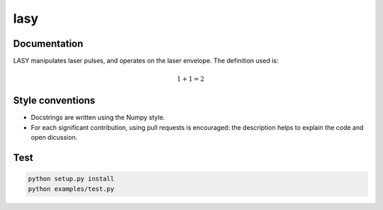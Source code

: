 lasy
####

Documentation
-------------

LASY manipulates laser pulses, and operates on the laser envelope. The definition used is:

.. math::

   1+1=2

 
Style conventions
-----------------

- Docstrings are written using the Numpy style.
- For each significant contribution, using pull requests is encouraged: the description helps to explain the code and open dicussion.

Test
----

.. code-block:: bash

   python setup.py install
   python examples/test.py

